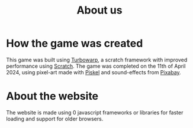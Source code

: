 #+TITLE: About us
#+OPTIONS: toc:nil date:nil
#+HTML_INCLUDE_STYLE:
#+HTML_HEAD_EXTRA: <link rel="stylesheet" href="/static/style.css">

* How the game was created
This game was built using [[https://turbowarp.org][Turbowarp]], a scratch framework with improved performance using [[https://scratch.mit.edu/][Scratch]].
The game was completed on the 11th of April 2024, using pixel-art made with [[https://piskel.com][Piskel]] and sound-effects from [[https://pixabay.com/][Pixabay]].

* About the website
The website is made using 0 javascript frameworks or libraries for faster loading and support for older browsers.

